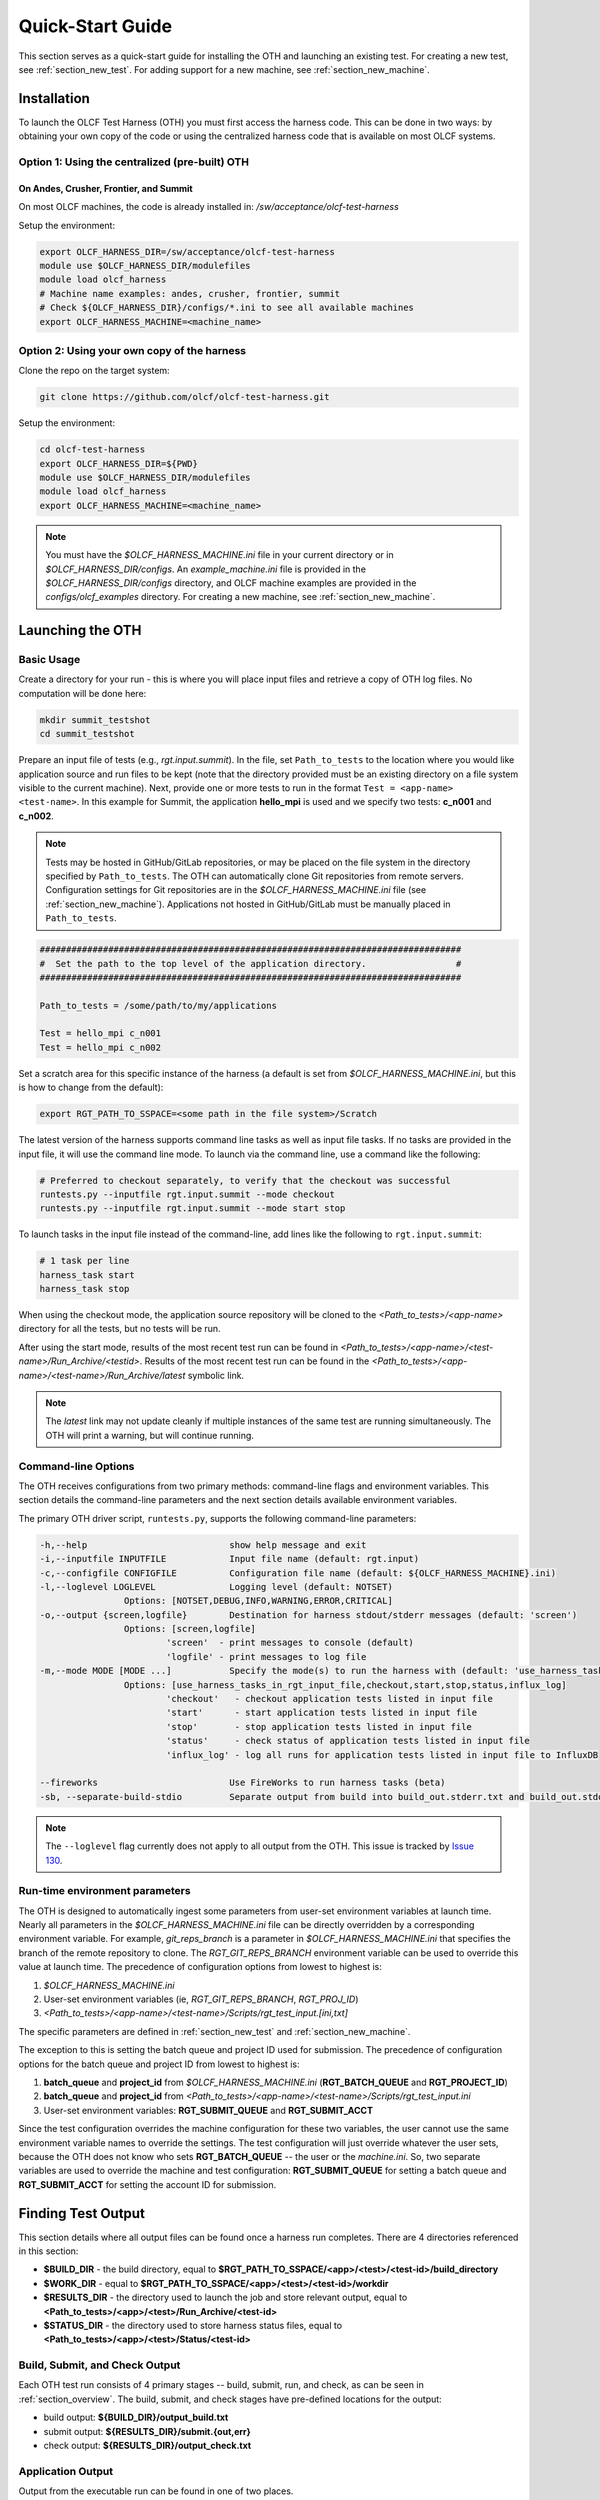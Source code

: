 .. _section_launching_oth:

=================
Quick-Start Guide
=================

This section serves as a quick-start guide for installing the OTH and launching an existing test.
For creating a new test, see :ref:`section_new_test`.
For adding support for a new machine, see :ref:`section_new_machine`.

.. _oth_setup:

Installation
------------

To launch the OLCF Test Harness (OTH) you must first access the harness code.
This can be done in two ways: by obtaining your own copy of the code or using the centralized harness code that is available on most OLCF systems.

Option 1: Using the centralized (pre-built) OTH
^^^^^^^^^^^^^^^^^^^^^^^^^^^^^^^^^^^^^^^^^^^^^^^

On Andes, Crusher, Frontier, and Summit
"""""""""""""""""""""""""""""""""""""""

On most OLCF machines, the code is already installed in: */sw/acceptance/olcf-test-harness*

Setup the environment:

.. code-block:: bash

    export OLCF_HARNESS_DIR=/sw/acceptance/olcf-test-harness
    module use $OLCF_HARNESS_DIR/modulefiles
    module load olcf_harness
    # Machine name examples: andes, crusher, frontier, summit
    # Check ${OLCF_HARNESS_DIR}/configs/*.ini to see all available machines
    export OLCF_HARNESS_MACHINE=<machine_name>

Option 2: Using your own copy of the harness
^^^^^^^^^^^^^^^^^^^^^^^^^^^^^^^^^^^^^^^^^^^^

Clone the repo on the target system:

.. code-block:: bash

    git clone https://github.com/olcf/olcf-test-harness.git

Setup the environment:

.. code-block:: bash

    cd olcf-test-harness
    export OLCF_HARNESS_DIR=${PWD}
    module use $OLCF_HARNESS_DIR/modulefiles
    module load olcf_harness
    export OLCF_HARNESS_MACHINE=<machine_name>

.. note::
    You must have the *$OLCF_HARNESS_MACHINE.ini* file in your current directory or in *$OLCF_HARNESS_DIR/configs*.
    An *example_machine.ini* file is provided in the *$OLCF_HARNESS_DIR/configs* directory,
    and OLCF machine examples are provided in the *configs/olcf_examples* directory.
    For creating a new machine, see :ref:`section_new_machine`.


.. launching_oth:

Launching the OTH
-----------------

Basic Usage
^^^^^^^^^^^

Create a directory for your run - this is where you will place input files and retrieve a copy of OTH log files. No computation will be done here:

.. code-block:: bash

    mkdir summit_testshot
    cd summit_testshot

Prepare an input file of tests (e.g., *rgt.input.summit*).
In the file, set ``Path_to_tests`` to the location where you would like application source and run files to be kept
(note that the directory provided must be an existing directory on a file system visible to the current machine).
Next, provide one or more tests to run in the format ``Test = <app-name> <test-name>``.
In this example for Summit, the application **hello_mpi** is used and we specify two tests: **c_n001** and **c_n002**.

.. note::

    Tests may be hosted in GitHub/GitLab repositories, or may be placed on the file system in the directory specified by ``Path_to_tests``.
    The OTH can automatically clone Git repositories from remote servers.
    Configuration settings for Git repositories are in the *$OLCF_HARNESS_MACHINE.ini* file (see :ref:`section_new_machine`).
    Applications not hosted in GitHub/GitLab must be manually placed in ``Path_to_tests``.

.. code-block:: bash

    ################################################################################
    #  Set the path to the top level of the application directory.                 #
    ################################################################################
    
    Path_to_tests = /some/path/to/my/applications
    
    Test = hello_mpi c_n001
    Test = hello_mpi c_n002


Set a scratch area for this specific instance of the harness (a default is set from *$OLCF_HARNESS_MACHINE.ini*, but this is how to change from the default):

.. code-block:: bash

    export RGT_PATH_TO_SSPACE=<some path in the file system>/Scratch


The latest version of the harness supports command line tasks as well as input file tasks.
If no tasks are provided in the input file, it will use the command line mode.
To launch via the command line, use a command like the following:

.. code-block:: bash

    # Preferred to checkout separately, to verify that the checkout was successful
    runtests.py --inputfile rgt.input.summit --mode checkout
    runtests.py --inputfile rgt.input.summit --mode start stop

To launch tasks in the input file instead of the command-line, add lines like the following to ``rgt.input.summit``:

.. code-block:: text

    # 1 task per line
    harness_task start
    harness_task stop


When using the checkout mode, the application source repository will be cloned to the *<Path_to_tests>/<app-name>* directory for all the tests,
but no tests will be run.

After using the start mode, results of the most recent test run can be found in *<Path_to_tests>/<app-name>/<test-name>/Run_Archive/<testid>*.
Results of the most recent test run can be found in the *<Path_to_tests>/<app-name>/<test-name>/Run_Archive/latest* symbolic link.

.. note::

    The *latest* link may not update cleanly if multiple instances of the same test are running simultaneously.
    The OTH will print a warning, but will continue running.


.. _command_line_options:

Command-line Options
^^^^^^^^^^^^^^^^^^^^

The OTH receives configurations from two primary methods: command-line flags and environment variables.
This section details the command-line parameters and the next section details available environment variables.

The primary OTH driver script, ``runtests.py``, supports the following command-line parameters:

.. code-block::

    -h,--help                           show help message and exit
    -i,--inputfile INPUTFILE            Input file name (default: rgt.input)
    -c,--configfile CONFIGFILE          Configuration file name (default: ${OLCF_HARNESS_MACHINE}.ini)
    -l,--loglevel LOGLEVEL              Logging level (default: NOTSET)
                    Options: [NOTSET,DEBUG,INFO,WARNING,ERROR,CRITICAL]
    -o,--output {screen,logfile}        Destination for harness stdout/stderr messages (default: 'screen')
                    Options: [screen,logfile]
                            'screen'  - print messages to console (default)
                            'logfile' - print messages to log file
    -m,--mode MODE [MODE ...]           Specify the mode(s) to run the harness with (default: 'use_harness_tasks_in_rgt_input_file')
                    Options: [use_harness_tasks_in_rgt_input_file,checkout,start,stop,status,influx_log]
                            'checkout'   - checkout application tests listed in input file
                            'start'      - start application tests listed in input file
                            'stop'       - stop application tests listed in input file
                            'status'     - check status of application tests listed in input file
                            'influx_log' - log all runs for application tests listed in input file to InfluxDB

    --fireworks                         Use FireWorks to run harness tasks (beta)
    -sb, --separate-build-stdio         Separate output from build into build_out.stderr.txt and build_out.stdout.txt

.. note::

    The ``--loglevel`` flag currently does not apply to all output from the OTH.
    This issue is tracked by `Issue 130 <https://github.com/olcf/olcf-test-harness/issues/130>`_.

.. _runtime_configurable_parameters:

Run-time environment parameters
^^^^^^^^^^^^^^^^^^^^^^^^^^^^^^^

The OTH is designed to automatically ingest some parameters from user-set environment variables at launch time.
Nearly all parameters in the *$OLCF_HARNESS_MACHINE.ini* file can be directly overridden by a corresponding environment variable.
For example, *git_reps_branch* is a parameter in *$OLCF_HARNESS_MACHINE.ini* that specifies the branch of the remote repository to clone.
The *RGT_GIT_REPS_BRANCH* environment variable can be used to override this value at launch time.
The precedence of configuration options from lowest to highest is:

1. *$OLCF_HARNESS_MACHINE.ini*
2. User-set environment variables (ie, *RGT_GIT_REPS_BRANCH*, *RGT_PROJ_ID*)
3. *<Path_to_tests>/<app-name>/<test-name>/Scripts/rgt_test_input.[ini,txt]*

The specific parameters are defined in :ref:`section_new_test` and :ref:`section_new_machine`.

The exception to this is setting the batch queue and project ID used for submission.
The precedence of configuration options for the batch queue and project ID from lowest to highest is:

1. **batch_queue** and **project_id** from *$OLCF_HARNESS_MACHINE.ini* (**RGT_BATCH_QUEUE** and **RGT_PROJECT_ID**)
2. **batch_queue** and **project_id** from *<Path_to_tests>/<app-name>/<test-name>/Scripts/rgt_test_input.ini*
3. User-set environment variables: **RGT_SUBMIT_QUEUE** and **RGT_SUBMIT_ACCT**

Since the test configuration overrides the machine configuration for these two variables, the user cannot use the same environment variable names to override the settings.
The test configuration will just override whatever the user sets, because the OTH does not know who sets **RGT_BATCH_QUEUE** -- the user or the *machine.ini*.
So, two separate variables are used to override the machine and test configuration: **RGT_SUBMIT_QUEUE** for setting a batch queue and **RGT_SUBMIT_ACCT** for setting the account ID for submission.


.. understanding_output:

Finding Test Output
-------------------

This section details where all output files can be found once a harness run completes.
There are 4 directories referenced in this section:

- **$BUILD_DIR** - the build directory, equal to **$RGT_PATH_TO_SSPACE/<app>/<test>/<test-id>/build_directory**
- **$WORK_DIR** - equal to **$RGT_PATH_TO_SSPACE/<app>/<test>/<test-id>/workdir**
- **$RESULTS_DIR** - the directory used to launch the job and store relevant output, equal to **<Path_to_tests>/<app>/<test>/Run_Archive/<test-id>**
- **$STATUS_DIR** - the directory used to store harness status files, equal to **<Path_to_tests>/<app>/<test>/Status/<test-id>**

Build, Submit, and Check Output
^^^^^^^^^^^^^^^^^^^^^^^^^^^^^^^

Each OTH test run consists of 4 primary stages -- build, submit, run, and check, as can be seen in :ref:`section_overview`.
The build, submit, and check stages have pre-defined locations for the output:

- build output: **${BUILD_DIR}/output_build.txt**
- submit output: **${RESULTS_DIR}/submit.{out,err}**
- check output: **${RESULTS_DIR}/output_check.txt**

Application Output
^^^^^^^^^^^^^^^^^^

Output from the executable run can be found in one of two places.

- Uncaptured output to stdout/stderr: **${RESULTS_DIR}/<job_stdout/stderr_file>**
- Any output files created by the application should be in **${WORK_DIR}**

Harness-maintained Log Files
^^^^^^^^^^^^^^^^^^^^^^^^^^^^

The OTH also produces log files, which contain messages from the harness with data useful for debugging failed tests.
These log files can be used to check internal error messages reported by extensions of the OTH such as database event and metric logging.
These log files are found in **${RESULTS_DIR}/LogFiles**.

